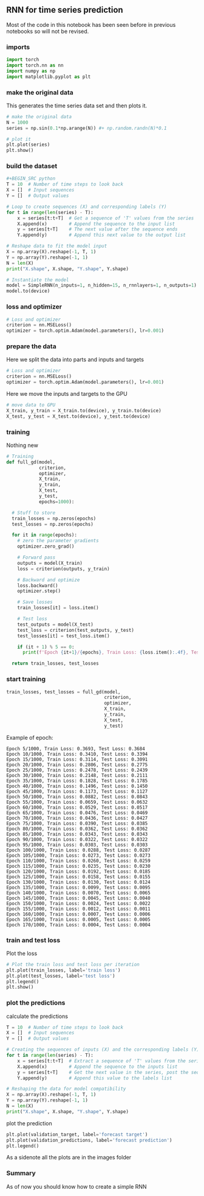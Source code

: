 ** RNN for time series prediction
   Most of the code in this notebook has been seen before in previous notebooks so will not be revised.

*** imports
    #+BEGIN_SRC python
    import torch
    import torch.nn as nn
    import numpy as np
    import matplotlib.pyplot as plt
    #+END_SRC

*** make the original data
    This generates the time series data set and then plots it.
    #+BEGIN_SRC python
    # make the original data
    N = 1000
    series = np.sin(0.1*np.arange(N)) #+ np.random.randn(N)*0.1
    
    # plot it
    plt.plot(series)
    plt.show()
    #+END_SRC

*** build the dataset
    #+BEGIN_SRC python
    #+BEGIN_SRC python
    T = 10  # Number of time steps to look back
    X = []  # Input sequences
    Y = []  # Output values

    # Loop to create sequences (X) and corresponding labels (Y)
    for t in range(len(series) - T):
        x = series[t:t+T]  # Get a sequence of 'T' values from the series
        X.append(x)        # Append the sequence to the input list
        y = series[t+T]    # The next value after the sequence ends
        Y.append(y)        # Append this next value to the output list

    # Reshape data to fit the model input
    X = np.array(X).reshape(-1, T, 1)
    Y = np.array(Y).reshape(-1, 1)
    N = len(X)
    print("X.shape", X.shape, "Y.shape", Y.shape)
    #+END_SRC

    #+BEGIN_SRC python
    # Instantiate the model
    model = SimpleRNN(n_inputs=1, n_hidden=15, n_rnnlayers=1, n_outputs=1)
    model.to(device)
    #+END_SRC 



*** loss and optimizer
   #+BEGIN_SRC python
   # Loss and optimizer
   criterion = nn.MSELoss()
   optimizer = torch.optim.Adam(model.parameters(), lr=0.001)
   #+END_SRC

*** prepare the data
   Here we split the data into parts and inputs and targets
   #+BEGIN_SRC python
   # Loss and optimizer
   criterion = nn.MSELoss()
   optimizer = torch.optim.Adam(model.parameters(), lr=0.001)
   #+END_SRC
   
   Here we move the inputs and targets to the GPU
   #+BEGIN_SRC python
   # move data to GPU
   X_train, y_train = X_train.to(device), y_train.to(device)
   X_test, y_test = X_test.to(device), y_test.to(device)
   #+END_SRC

*** training
   Nothing new 
   #+BEGIN_SRC python
   # Training
   def full_gd(model,
               criterion,
               optimizer,
               X_train,
               y_train,
               X_test,
               y_test,
               epochs=1000):

     # Stuff to store
     train_losses = np.zeros(epochs)
     test_losses = np.zeros(epochs)

     for it in range(epochs):
       # zero the parameter gradients
       optimizer.zero_grad()

       # Forward pass
       outputs = model(X_train)
       loss = criterion(outputs, y_train)
      
       # Backward and optimize
       loss.backward()
       optimizer.step()

       # Save losses
       train_losses[it] = loss.item()

       # Test loss
       test_outputs = model(X_test)
       test_loss = criterion(test_outputs, y_test)
       test_losses[it] = test_loss.item()
      
       if (it + 1) % 5 == 0:
         print(f'Epoch {it+1}/{epochs}, Train Loss: {loss.item():.4f}, Test Loss: {test_loss.item():.4f}')
  
     return train_losses, test_losses
   #+END_SRC


*** start training
   #+BEGIN_SRC python
   train_losses, test_losses = full_gd(model,
                                       criterion,
                                       optimizer,
                                       X_train,
                                       y_train,
                                       X_test,
                                       y_test)
   #+END_SRC


   Example of epoch:
   #+BEGIN_SRC
   Epoch 5/1000, Train Loss: 0.3693, Test Loss: 0.3684
   Epoch 10/1000, Train Loss: 0.3410, Test Loss: 0.3394
   Epoch 15/1000, Train Loss: 0.3114, Test Loss: 0.3091
   Epoch 20/1000, Train Loss: 0.2806, Test Loss: 0.2775
   Epoch 25/1000, Train Loss: 0.2478, Test Loss: 0.2439
   Epoch 30/1000, Train Loss: 0.2148, Test Loss: 0.2111
   Epoch 35/1000, Train Loss: 0.1828, Test Loss: 0.1785
   Epoch 40/1000, Train Loss: 0.1496, Test Loss: 0.1450
   Epoch 45/1000, Train Loss: 0.1173, Test Loss: 0.1127
   Epoch 50/1000, Train Loss: 0.0882, Test Loss: 0.0843
   Epoch 55/1000, Train Loss: 0.0659, Test Loss: 0.0632
   Epoch 60/1000, Train Loss: 0.0529, Test Loss: 0.0517
   Epoch 65/1000, Train Loss: 0.0476, Test Loss: 0.0469
   Epoch 70/1000, Train Loss: 0.0436, Test Loss: 0.0427
   Epoch 75/1000, Train Loss: 0.0390, Test Loss: 0.0385
   Epoch 80/1000, Train Loss: 0.0362, Test Loss: 0.0362
   Epoch 85/1000, Train Loss: 0.0343, Test Loss: 0.0343
   Epoch 90/1000, Train Loss: 0.0322, Test Loss: 0.0322
   Epoch 95/1000, Train Loss: 0.0303, Test Loss: 0.0303
   Epoch 100/1000, Train Loss: 0.0288, Test Loss: 0.0287
   Epoch 105/1000, Train Loss: 0.0273, Test Loss: 0.0273
   Epoch 110/1000, Train Loss: 0.0260, Test Loss: 0.0259
   Epoch 115/1000, Train Loss: 0.0235, Test Loss: 0.0230
   Epoch 120/1000, Train Loss: 0.0192, Test Loss: 0.0185
   Epoch 125/1000, Train Loss: 0.0158, Test Loss: 0.0155
   Epoch 130/1000, Train Loss: 0.0130, Test Loss: 0.0124
   Epoch 135/1000, Train Loss: 0.0099, Test Loss: 0.0095
   Epoch 140/1000, Train Loss: 0.0070, Test Loss: 0.0065
   Epoch 145/1000, Train Loss: 0.0045, Test Loss: 0.0040
   Epoch 150/1000, Train Loss: 0.0024, Test Loss: 0.0022
   Epoch 155/1000, Train Loss: 0.0012, Test Loss: 0.0011
   Epoch 160/1000, Train Loss: 0.0007, Test Loss: 0.0006
   Epoch 165/1000, Train Loss: 0.0005, Test Loss: 0.0005
   Epoch 170/1000, Train Loss: 0.0004, Test Loss: 0.0004
   #+END_SRC

*** train and test loss
   Plot the loss
   #+BEGIN_SRC python
   # Plot the train loss and test loss per iteration
   plt.plot(train_losses, label='train loss')
   plt.plot(test_losses, label='test loss')
   plt.legend()
   plt.show()
   #+END_SRC

*** plot the predictions
   calculate the predictions
   #+BEGIN_SRC python
   T = 10  # Number of time steps to look back
   X = []  # Input sequences
   Y = []  # Output values

   # Creating the sequences of inputs (X) and the corresponding labels (Y)
   for t in range(len(series) - T):
       x = series[t:t+T]  # Extract a sequence of 'T' values from the series
       X.append(x)        # Append the sequence to the inputs list
       y = series[t+T]    # Get the next value in the series, post the sequence
       Y.append(y)        # Append this value to the labels list

   # Reshaping the data for model compatibility
   X = np.array(X).reshape(-1, T, 1)
   Y = np.array(Y).reshape(-1, 1)
   N = len(X)
   print("X.shape", X.shape, "Y.shape", Y.shape)
   #+END_SRC

   plot the prediction
   #+BEGIN_SRC python
   plt.plot(validation_target, label='forecast target')
   plt.plot(validation_predictions, label='forecast prediction')
   plt.legend()
   #+END_SRC
   
   As a sidenote all the plots are in the images folder
   
*** Summary
   As of now you should know how to create a simple RNN
